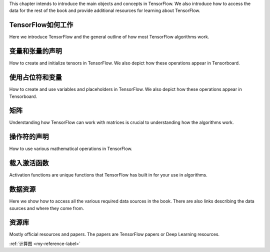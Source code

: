 This chapter intends to introduce the main objects and concepts in TensorFlow.  We also 
introduce how to access the data for the rest of the book and provide additional resources
for learning about TensorFlow.  


TensorFlow如何工作
=================

Here we introduce TensorFlow and the general outline of how most TensorFlow algorithms work.
 
变量和张量的声明
===============

How to create and initialize tensors in TensorFlow.  We also depict how these operations appear in Tensorboard.

使用占位符和变量
===============

How to create and use variables and placeholders in TensorFlow.  We also depict how these operations appear in Tensorboard.



矩阵
======

Understanding how TensorFlow can work with matrices is crucial to understanding how the algorithms work.

操作符的声明
===========

How to use various mathematical operations in TensorFlow.

载入激活函数
==========

Activation functions are unique functions that TensorFlow has built in for your use in algorithms.

数据资源
=========

Here we show how to access all the various required data sources in the book. There are also links describing
the data sources and where they come from.

资源库
======

Mostly official resources and papers.  The papers are TensorFlow papers or Deep Learning resources.

:ref:`计算图 <my-reference-label>`
